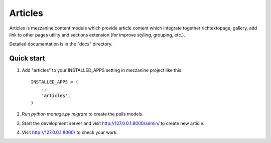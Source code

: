 =====
Articles
=====

Articles is mezzanine content module which provide article content which
integrate together richtextopage, gallery, add link to other pages utility
and sections extension (for improve styling, grouping, etc.).

Detailed documentation is in the "docs" directory.

Quick start
-----------

1. Add "articles" to your INSTALLED_APPS setting in mezzanine project
   like this::

    INSTALLED_APPS = (
        ...
        'articles',
    )

2. Run `python manage.py migrate` to create the polls models.

3. Start the development server and visit http://127.0.0.1:8000/admin/
   to create new article.

4. Visit http://127.0.0.1:8000/ to check your work.
